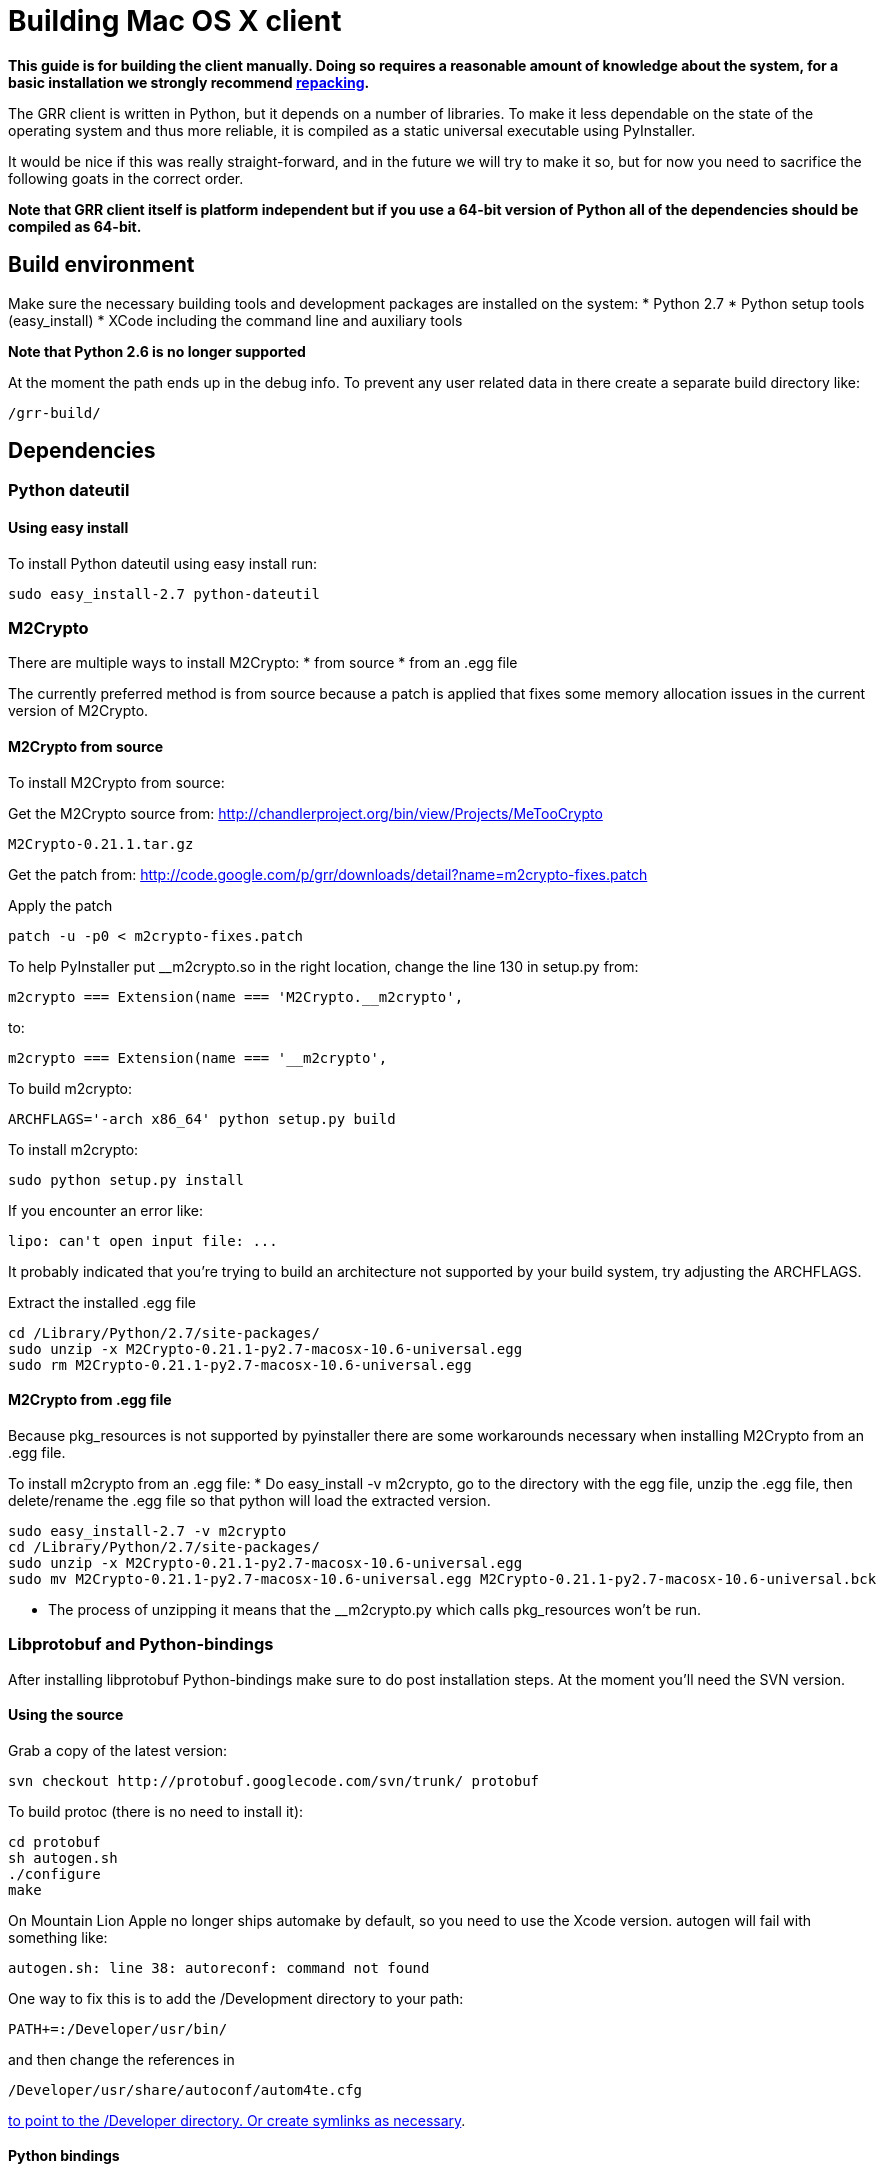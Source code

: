 = Building Mac OS X client =

:toc:
:toc-placement: preamble
:icons:

*This guide is for building the client manually. Doing so requires a reasonable
amount of knowledge about the system, for a basic installation we strongly
recommend link:admin.adoc#repacking-the-client-with-a-new-configuration[repacking].*

The GRR client is written in Python, but it depends on a number of libraries. To
make it less dependable on the state of the operating system and thus more
reliable, it is compiled as a static universal executable using PyInstaller.

It would be nice if this was really straight-forward, and in the future we will
try to make it so, but for now you need to sacrifice the following goats in the
correct order.

*Note that GRR client itself is platform independent but if you use a 64-bit
version of Python all of the dependencies should be compiled as 64-bit.*

== Build environment ==
Make sure the necessary building tools and development packages are installed on the system:
  * Python 2.7
  * Python setup tools (easy_install)
  * XCode including the command line and auxiliary tools

*Note that Python 2.6 is no longer supported*

At the moment the path ends up in the debug info. To prevent any user related
data in there create a separate build directory like:
-----------------------------------------------------------------------
/grr-build/
-----------------------------------------------------------------------

== Dependencies ==
=== Python dateutil ===
==== Using easy install ====
To install Python dateutil using easy install run:
-----------------------------------------------------------------------
sudo easy_install-2.7 python-dateutil
-----------------------------------------------------------------------

=== M2Crypto ===
There are multiple ways to install M2Crypto:
 * from source
 * from an .egg file

The currently preferred method is from source because a patch is applied that fixes some memory allocation issues in the current version of M2Crypto.

==== M2Crypto from source ====
To install M2Crypto from source:

Get the M2Crypto source from: http://chandlerproject.org/bin/view/Projects/MeTooCrypto
-----------------------------------------------------------------------
M2Crypto-0.21.1.tar.gz
-----------------------------------------------------------------------

Get the patch from: http://code.google.com/p/grr/downloads/detail?name=m2crypto-fixes.patch

Apply the patch
-----------------------------------------------------------------------
patch -u -p0 < m2crypto-fixes.patch
-----------------------------------------------------------------------

To help PyInstaller put __m2crypto.so in the right location, change the line 130 in setup.py from:
-----------------------------------------------------------------------
m2crypto === Extension(name === 'M2Crypto.__m2crypto',
-----------------------------------------------------------------------

to:
-----------------------------------------------------------------------
m2crypto === Extension(name === '__m2crypto',
-----------------------------------------------------------------------

To build m2crypto:
-----------------------------------------------------------------------
ARCHFLAGS='-arch x86_64' python setup.py build
-----------------------------------------------------------------------

To install m2crypto:
-----------------------------------------------------------------------
sudo python setup.py install
-----------------------------------------------------------------------

If you encounter an error like:
-----------------------------------------------------------------------
lipo: can't open input file: ...
-----------------------------------------------------------------------

It probably indicated that you're trying to build an architecture not supported by your build system, try adjusting the ARCHFLAGS.

Extract the installed .egg file
-----------------------------------------------------------------------
cd /Library/Python/2.7/site-packages/
sudo unzip -x M2Crypto-0.21.1-py2.7-macosx-10.6-universal.egg
sudo rm M2Crypto-0.21.1-py2.7-macosx-10.6-universal.egg
-----------------------------------------------------------------------

==== M2Crypto from .egg file ====
Because pkg_resources is not supported by pyinstaller there are some workarounds necessary when installing M2Crypto from an .egg file.

To install m2crypto from an .egg file:
      * Do easy_install -v m2crypto, go to the directory with the egg file, unzip the .egg file, then delete/rename the .egg file so that python will load the extracted version.
-----------------------------------------------------------------------
sudo easy_install-2.7 -v m2crypto
cd /Library/Python/2.7/site-packages/
sudo unzip -x M2Crypto-0.21.1-py2.7-macosx-10.6-universal.egg
sudo mv M2Crypto-0.21.1-py2.7-macosx-10.6-universal.egg M2Crypto-0.21.1-py2.7-macosx-10.6-universal.bck
-----------------------------------------------------------------------
      * The process of unzipping it means that the __m2crypto.py which calls pkg_resources won't be run.

=== Libprotobuf and Python-bindings ===
After installing libprotobuf Python-bindings make sure to do post installation steps. At the moment you'll need the SVN version.

==== Using the source ====
Grab a copy of the latest version:
-----------------------------------------------------------------------
svn checkout http://protobuf.googlecode.com/svn/trunk/ protobuf
-----------------------------------------------------------------------

To build protoc (there is no need to install it):
-----------------------------------------------------------------------
cd protobuf
sh autogen.sh
./configure
make
-----------------------------------------------------------------------

On Mountain Lion Apple no longer ships automake by default, so you need to use the Xcode version.  autogen will fail with something like:
-----------------------------------------------------------------------
autogen.sh: line 38: autoreconf: command not found
-----------------------------------------------------------------------

One way to fix this is to add the /Development directory to your path:

-----------------------------------------------------------------------
PATH+=:/Developer/usr/bin/
-----------------------------------------------------------------------
and then change the references in

-----------------------------------------------------------------------
/Developer/usr/share/autoconf/autom4te.cfg
-----------------------------------------------------------------------

link:http://stackoverflow.com/questions/6033989/aclocal-autoconf-reports-missing-m4sugar-m4-on-mac-os-x[to point to the /Developer directory.  Or create symlinks as necessary].

==== Python bindings ====
To build and install the Python bindings
-----------------------------------------------------------------------
cd python
python setup.py build
sudo python setup.py install
-----------------------------------------------------------------------

Note if the build fails because of a missing __init__.py you may need to create it
-----------------------------------------------------------------------
touch google/protobuf/compiler/__init__.py
-----------------------------------------------------------------------

==== Post installation ====
E.g. if the Python bindings were installed in /Library/Python/2.7/site-packages/
-----------------------------------------------------------------------
cd /Library/Python/2.7/site-packages/
mv protobuf-2.5.0_pre-py2.7.egg protobuf-2.5.0_pre-py2.7.egg.bck
sudo unzip -x protobuf-2.5.0_pre-py2.7.egg.bck
-----------------------------------------------------------------------

Because PyInstaller doesn't support pkg_resources you will need to remove the corresponding line referencing pkg_resources from :
-----------------------------------------------------------------------
/Library/Python/2.7/site-packages/google/__init__.py
-----------------------------------------------------------------------

=== SleuthKit ===
Download the SleuthKit 3.2.3 source code from: http://www.sleuthkit.org/sleuthkit/download.php

To compile and install run:
-----------------------------------------------------------------------
tar zxfv sleuthkit-3.2.3.tar.gz
cd sleuthkit-3.2.3
CFLAGS="-isysroot /Developer/SDKs/MacOSX10.6.sdk -arch x86_64" \
LDFLAGS="-Wl,-syslibroot,/Developer/SDKs/MacOSX10.6.sdk -arch x86_64" \
./configure --disable-dependency-tracking --prefix=/usr
make
sudo make install
-----------------------------------------------------------------------

==== SleuthKit 4.0.1 ====
Note that the SleuthKit 4.0.1 is not supported at the moment, but if you want to experiment.

Make sure to remove the installation of the SleuthKit 3.2.3:
-----------------------------------------------------------------------
cd sleuthkit-3.2.3
sudo make uninstall
-----------------------------------------------------------------------

To build the SleuthKit 4.0.1:
-----------------------------------------------------------------------
tar zxfv sleuthkit-4.0.1.tar.gz
cd sleuthkit-4.0.1
CFLAGS="-isysroot /Developer/SDKs/MacOSX10.6.sdk -arch x86_64" \
LDFLAGS="-Wl,-syslibroot,/Developer/SDKs/MacOSX10.6.sdk -arch x86_64" \
./configure --disable-dependency-tracking
make
sudo make install
-----------------------------------------------------------------------

Pytsk version 3 currently still works with the SleuthKit 4.0.1. Make sure to update the build after updating the SleuthKit.

=== PyTSK ===
To download Pytsk you'll need to install the mercurial tools:
-----------------------------------------------------------------------
sudo easy_install-2.7 mercurial.
-----------------------------------------------------------------------

Download and build the latest version of Pytsk:
-----------------------------------------------------------------------
hg clone https://code.google.com/p/pytsk/
cd pytsk
ARCHFLAGS='-arch x86_64' python setup.py build
sudo python setup.py install
-----------------------------------------------------------------------

=== psutil ===
The preferred minimum version is currently 0.6.1.

After installing psutil make sure to do post installation steps. 

==== Using easy install ====

To install psutil using easy_install:
-----------------------------------------------------------------------
sudo ARCHFLAGS='-arch x86_64' easy_install-2.7 -v psutil
-----------------------------------------------------------------------

==== psutil from source ====
To install psutil from source:

Download the psutil source from: http://code.google.com/p/psutil/downloads/list

Or get it from SVN:
-----------------------------------------------------------------------
svn checkout http://psutil.googlecode.com/svn/trunk/ psutil
-----------------------------------------------------------------------

To build and install psutil:
-----------------------------------------------------------------------
cd psutil
ARCHFLAGS='-arch x86_64' python setup.py build
sudo python setup.py install
-----------------------------------------------------------------------

If the psutil build fails check if it tries to build support for the ppc architecture. This is no longer supported on recent versions of MacOS-X and must be overwritten with the ARCHFLAGS.

==== Post installation ====
Because pkg_resources is not supported by pyinstaller there are some workarounds necessary when installing psutil from an .egg file.

Before extracting make sure older versions of psutil are removed from the system including the files:
-----------------------------------------------------------------------
/Library/Python/2.7/site-packages/psutil*
/Library/Python/2.7/site-packages/_psutil_*
-----------------------------------------------------------------------

To extract:
-----------------------------------------------------------------------
cd /Library/Python/2.7/site-packages/
mv psutil-0.6.1-py2.7-macosx-10.6-universal.egg psutil-0.6.1-py2.7-macosx-10.6-universal.egg.bck
sudo unzip -x psutil-0.6.1-py2.7-macosx-10.6-universal.egg.bck
-----------------------------------------------------------------------

=== PyInstaller ===
Grab a copy of the latest version of PyInstaller.
-----------------------------------------------------------------------
git clone -b develop git://github.com/pyinstaller/pyinstaller.git
-----------------------------------------------------------------------

Set the path to pyinstaller.py for use in the compile later, e.g. PYINSTALLER="/Users/johnsmith/pyinstaller/pyinstaller.py"

== GRR ==
Get a copy of the GRR source from the [http://code.google.com/p/grr/downloads/list Downloads] section and extract.

To build GRR run:
-----------------------------------------------------------------------------------
python2.7 $PYINSTALLER --onefile --console --strip --name=grrd grr/client/client.py
-----------------------------------------------------------------------------------

If you see errors about 64-bit support being experimental, you can ignore this.<br>

You should now have a dist/grrd binary which you can run stand-alone.

=== Creating an installer package ===
Note that this section is currently under construction and is not yet available.

To build a GRR MacOS-X installer package you'll need hdiutil and PackageMaker.
hdiutil should be already on MacOS-X and PackageMaker is part of XCode.

From the grr directory run:

-----------------------------------------------------------------------
sh config/macosx/build.sh
-----------------------------------------------------------------------

This will create GRR.pkg and GRR.dmg in the parent directory.

